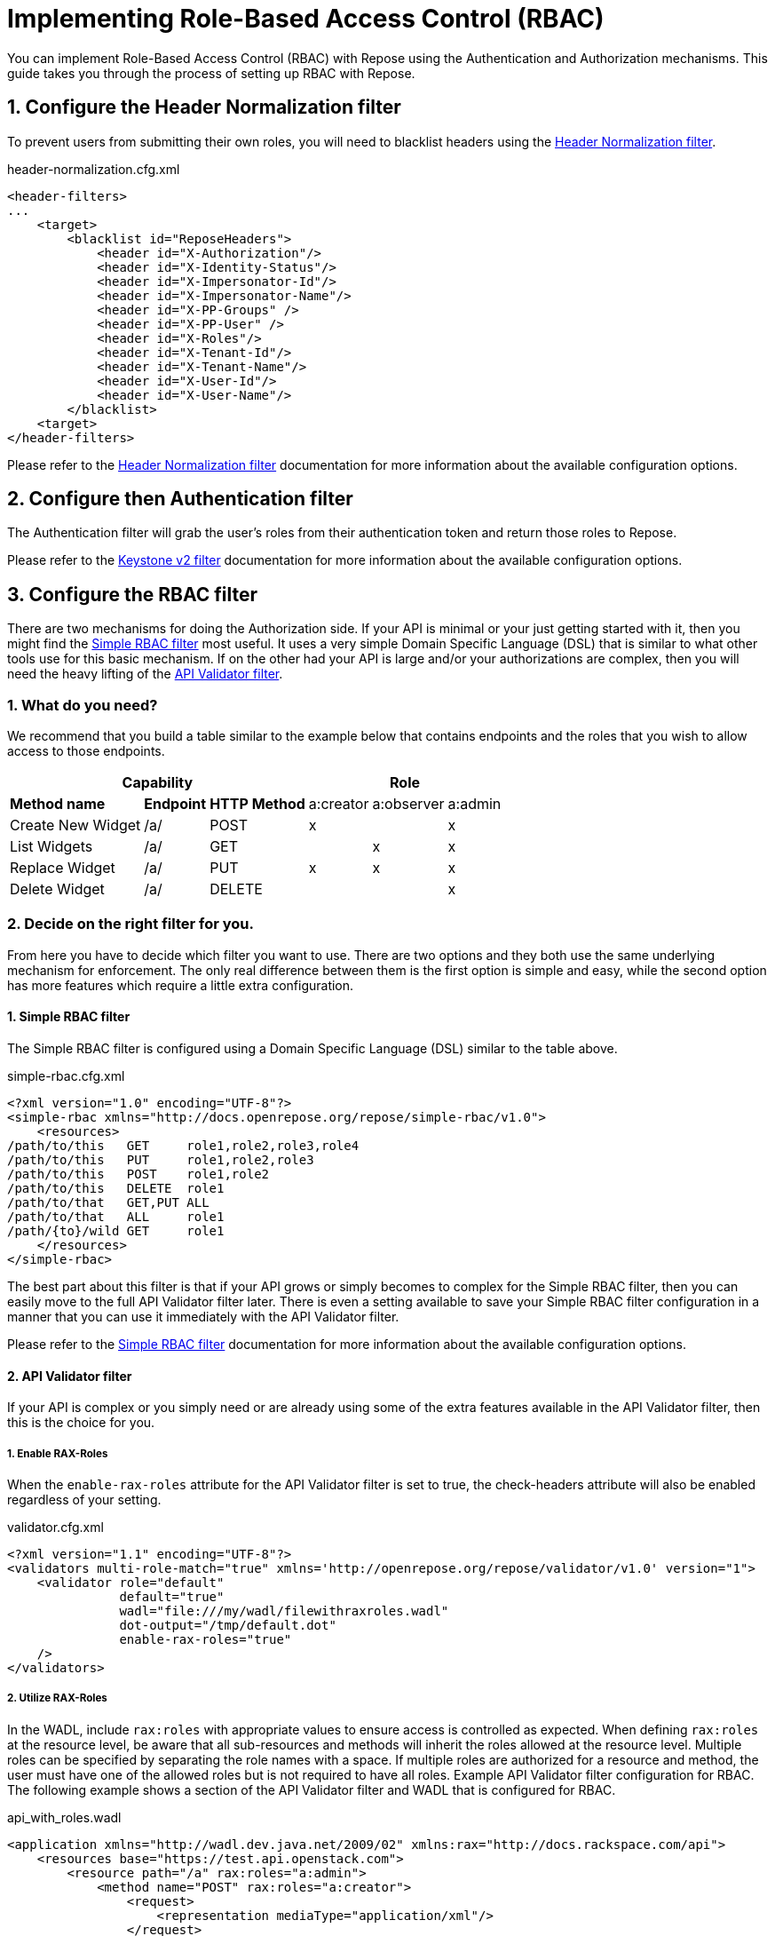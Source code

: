 = Implementing Role-Based Access Control (RBAC)
:toclevels: 4

You can implement Role-Based Access Control (RBAC) with Repose using the Authentication and Authorization mechanisms.
This guide takes you through the process of setting up RBAC with Repose.

== 1. Configure the Header Normalization filter

To prevent users from submitting their own roles, you will need to blacklist headers using the <<../filters/header-normalization.adoc#,Header Normalization filter>>.

[source,xml]
.header-normalization.cfg.xml
----
<header-filters>
...
    <target>
        <blacklist id="ReposeHeaders">
            <header id="X-Authorization"/>
            <header id="X-Identity-Status"/>
            <header id="X-Impersonator-Id"/>
            <header id="X-Impersonator-Name"/>
            <header id="X-PP-Groups" />
            <header id="X-PP-User" />
            <header id="X-Roles"/>
            <header id="X-Tenant-Id"/>
            <header id="X-Tenant-Name"/>
            <header id="X-User-Id"/>
            <header id="X-User-Name"/>
        </blacklist>
    <target>
</header-filters>
----

Please refer to the <<../filters/header-normalization.adoc#,Header Normalization filter>> documentation for more information about the available configuration options.

== 2. Configure then Authentication filter

The Authentication filter will grab the user's roles from their authentication token and return those roles to Repose.

Please refer to the <<../filters/keystone-v2.adoc#,Keystone v2 filter>> documentation for more information about the available configuration options.

== 3. Configure the RBAC filter

There are two mechanisms for doing the Authorization side.
If your API is minimal or your just getting started with it, then you might find the <<../filters/simple-rbac.adoc#,Simple RBAC filter>> most useful.
It uses a very simple Domain Specific Language (DSL) that is similar to what other tools use for this basic mechanism.
If on the other had your API is large and/or your authorizations are complex, then you will need the heavy lifting of the <<../filters/api-validator.adoc#,API Validator filter>>.

=== 1. What do you need?
We recommend that you build a table similar to the example below that contains endpoints and the roles that you wish to allow access to those endpoints.

[cols="7", options="header, autowidth"]
|===
4+^s| Capability                   3+^s| Role
 2+s| Method name       s| Endpoint    s| HTTP Method | a:creator | a:observer | a:admin
  2+| Create New Widget  | /a/          | POST        | x         | &#160;     | x
  2+| List Widgets       | /a/          | GET         | &#160;    | x          | x
  2+| Replace Widget     | /a/          | PUT         | x         | x          | x
  2+| Delete Widget      | /a/          | DELETE      | &#160;    | &#160;     | x
|===

=== 2. Decide on the right filter for you.
From here you have to decide which filter you want to use.
There are two options and they both use the same underlying mechanism for enforcement.
The only real difference between them is the first option is simple and easy, while the second option has more features which require a little extra configuration.

==== 1. Simple RBAC filter
The Simple RBAC filter is configured using a Domain Specific Language (DSL) similar to the table above.

[source,xml]
.simple-rbac.cfg.xml
----
<?xml version="1.0" encoding="UTF-8"?>
<simple-rbac xmlns="http://docs.openrepose.org/repose/simple-rbac/v1.0">
    <resources>
/path/to/this   GET     role1,role2,role3,role4
/path/to/this   PUT     role1,role2,role3
/path/to/this   POST    role1,role2
/path/to/this   DELETE  role1
/path/to/that   GET,PUT ALL
/path/to/that   ALL     role1
/path/{to}/wild GET     role1
    </resources>
</simple-rbac>
----

The best part about this filter is that if your API grows or simply becomes to complex for the Simple RBAC filter, then you can easily move to the full API Validator filter later.
There is even a setting available to save your Simple RBAC filter configuration in a manner that you can use it immediately with the API Validator filter.

Please refer to the <<../filters/simple-rbac.adoc#,Simple RBAC filter>> documentation for more information about the available configuration options.

==== 2. API Validator filter
If your API is complex or you simply need or are already using some of the extra features available in the API Validator filter, then this is the choice for you.

===== 1. Enable RAX-Roles
When the `enable-rax-roles` attribute for the API Validator filter is set to true, the check-headers attribute will also be enabled regardless of your setting.

[source,xml]
.validator.cfg.xml
----
<?xml version="1.1" encoding="UTF-8"?>
<validators multi-role-match="true" xmlns='http://openrepose.org/repose/validator/v1.0' version="1">
    <validator role="default"
               default="true"
               wadl="file:///my/wadl/filewithraxroles.wadl"
               dot-output="/tmp/default.dot"
               enable-rax-roles="true"
    />
</validators>
----

===== 2. Utilize RAX-Roles
In the WADL, include `rax:roles` with appropriate values to ensure access is controlled as expected.
When defining `rax:roles` at the resource level, be aware that all sub-resources and methods will inherit the roles allowed at the resource level.
Multiple roles can be specified by separating the role names with a space.
If multiple roles are authorized for a resource and method, the user must have one of the allowed roles but is not required to have all roles.
Example API Validator filter configuration for RBAC.
The following example shows a section of the API Validator filter and WADL that is configured for RBAC.

[source,xml]
.api_with_roles.wadl
----
<application xmlns="http://wadl.dev.java.net/2009/02" xmlns:rax="http://docs.rackspace.com/api">
    <resources base="https://test.api.openstack.com">
        <resource path="/a" rax:roles="a:admin">
            <method name="POST" rax:roles="a:creator">
                <request>
                    <representation mediaType="application/xml"/>
                </request>
            </method>
            <method name="GET" rax:roles="a:observer">
                <request>
                    <representation mediaType="application/xml"/>
                </request>
            </method>
            <method name="PUT" rax:roles="a:observer a:creator">
                <request>
                    <representation mediaType="application/xml"/>
                </request>
            </method>
            <method name="DELETE">
                <request>
                    <representation mediaType="application/xml"/>
                </request>
            </method>
        </resource>
    </resources>
</application>
----

With the above WADL and API Validator filter configuration, the following behavior will apply with a request with a user that has the `a:observer` role.

* GET or PUT is allowed.
* DELETE will return **Forbidden** (403) as the DELETE method inherits the `a:admin` role from its parent resource.
* PATCH will return **Method Not Allowed** (405).
* POST will return a **Forbidden** (403), as the method is allowed for the resource but the user does not have the `a:admin` or the `a:creator` role.

Please refer to the <<../filters/api-validator.adoc#,API Validator filter>> documentation for more information about the available configuration options.

.Return codes and conditions
[cols="8", options="header, autowidth"]
|===
2+s| Description        2+^s| Response Code 4+s| Returned When:
 2+| Forbidden           2+^| 403            4+| A requested resource or method requires a specific X-Roles header and that header is not found.
 2+| Method Not Allowed  2+^| 405            4+| The URI is valid, but the method is not appropriate for the URI.
|===

[NOTE]
====
The status codes returned by authorization failures, via `rax:roles` extensions (403), differs from the statuses returned when roles are defined directly in the `validator.cfg.xml` (404 and 405).
====

== 4. Enable Tenant Culling based on Relevant Roles

=== 1. Do you need only Relevant Tenants?
If your origin service requires the `X-Tenant-Id` header to contain only the tenant id's pertinent to the RBAC Authorization roles that were provided in the `X-Relevant-Roles` header,
    then enable the <<../filters/tenant-culling.adoc#,Tenant Culling filter>>.

=== 2. How to enable Tenant Culling
The following example shows a basic System Model that enables the Tenant Culling filter.

[source,xml]
.system-model.cfg.xml
----
<?xml version="1.0" encoding="UTF-8"?>

<system-model xmlns="http://docs.openrepose.org/repose/system-model/v2.0">
    <repose-cluster id="repose">
        <nodes>
            <node id="repose_node1" hostname="localhost" http-port="8080"/>
        </nodes>

        <filters>
            <filter name="header-normalization"/>
            <filter name="keystone-v2"/>
            <filter name="simple-rbac"/>
            <filter name="tenant-culling"/>
        </filters>

        <destinations>
            <endpoint id="local" protocol="http" hostname="localhost" root-path="/" port="8000" default="true"/>
        </destinations>
    </repose-cluster>
</system-model>
----

There is no further configuration of this feature.
Simply by including the <<../filters/tenant-culling.adoc#,Tenant Culling filter>> in the System Model after the Authentication and RBAC filters, it is enabled.

[NOTE]
====
Even though the <<../filters/header-normalization.adoc#,Header Normalization filter>> isn't strictly required for tenant culling to work, it is a good idea to always include it before any Authentication filters.
====

Please refer to the <<../filters/tenant-culling.adoc#,Tenant Culling filter>> documentation for more information about this feature.
